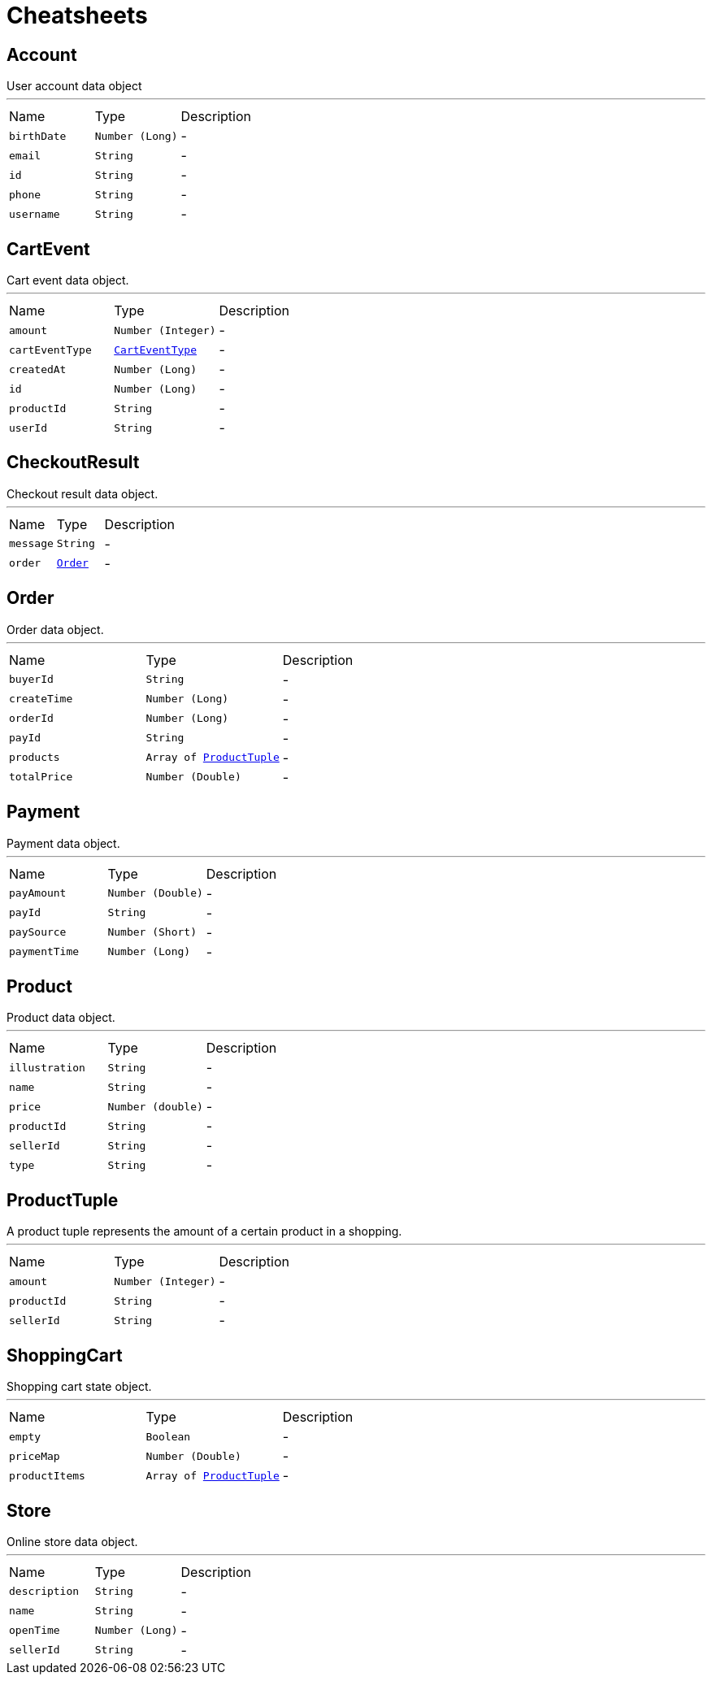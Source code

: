 = Cheatsheets

[[Account]]
== Account

++++
 User account data object
++++
'''

[cols=">25%,^25%,50%"]
[frame="topbot"]
|===
^|Name | Type ^| Description
|[[birthDate]]`birthDate`|`Number (Long)`|-
|[[email]]`email`|`String`|-
|[[id]]`id`|`String`|-
|[[phone]]`phone`|`String`|-
|[[username]]`username`|`String`|-
|===

[[CartEvent]]
== CartEvent

++++
 Cart event data object.
++++
'''

[cols=">25%,^25%,50%"]
[frame="topbot"]
|===
^|Name | Type ^| Description
|[[amount]]`amount`|`Number (Integer)`|-
|[[cartEventType]]`cartEventType`|`link:enums.html#CartEventType[CartEventType]`|-
|[[createdAt]]`createdAt`|`Number (Long)`|-
|[[id]]`id`|`Number (Long)`|-
|[[productId]]`productId`|`String`|-
|[[userId]]`userId`|`String`|-
|===

[[CheckoutResult]]
== CheckoutResult

++++
 Checkout result data object.
++++
'''

[cols=">25%,^25%,50%"]
[frame="topbot"]
|===
^|Name | Type ^| Description
|[[message]]`message`|`String`|-
|[[order]]`order`|`link:dataobjects.html#Order[Order]`|-
|===

[[Order]]
== Order

++++
 Order data object.
++++
'''

[cols=">25%,^25%,50%"]
[frame="topbot"]
|===
^|Name | Type ^| Description
|[[buyerId]]`buyerId`|`String`|-
|[[createTime]]`createTime`|`Number (Long)`|-
|[[orderId]]`orderId`|`Number (Long)`|-
|[[payId]]`payId`|`String`|-
|[[products]]`products`|`Array of link:dataobjects.html#ProductTuple[ProductTuple]`|-
|[[totalPrice]]`totalPrice`|`Number (Double)`|-
|===

[[Payment]]
== Payment

++++
 Payment data object.
++++
'''

[cols=">25%,^25%,50%"]
[frame="topbot"]
|===
^|Name | Type ^| Description
|[[payAmount]]`payAmount`|`Number (Double)`|-
|[[payId]]`payId`|`String`|-
|[[paySource]]`paySource`|`Number (Short)`|-
|[[paymentTime]]`paymentTime`|`Number (Long)`|-
|===

[[Product]]
== Product

++++
 Product data object.
++++
'''

[cols=">25%,^25%,50%"]
[frame="topbot"]
|===
^|Name | Type ^| Description
|[[illustration]]`illustration`|`String`|-
|[[name]]`name`|`String`|-
|[[price]]`price`|`Number (double)`|-
|[[productId]]`productId`|`String`|-
|[[sellerId]]`sellerId`|`String`|-
|[[type]]`type`|`String`|-
|===

[[ProductTuple]]
== ProductTuple

++++
 A product tuple represents the amount of a certain product in a shopping.
++++
'''

[cols=">25%,^25%,50%"]
[frame="topbot"]
|===
^|Name | Type ^| Description
|[[amount]]`amount`|`Number (Integer)`|-
|[[productId]]`productId`|`String`|-
|[[sellerId]]`sellerId`|`String`|-
|===

[[ShoppingCart]]
== ShoppingCart

++++
 Shopping cart state object.
++++
'''

[cols=">25%,^25%,50%"]
[frame="topbot"]
|===
^|Name | Type ^| Description
|[[empty]]`empty`|`Boolean`|-
|[[priceMap]]`priceMap`|`Number (Double)`|-
|[[productItems]]`productItems`|`Array of link:dataobjects.html#ProductTuple[ProductTuple]`|-
|===

[[Store]]
== Store

++++
 Online store data object.
++++
'''

[cols=">25%,^25%,50%"]
[frame="topbot"]
|===
^|Name | Type ^| Description
|[[description]]`description`|`String`|-
|[[name]]`name`|`String`|-
|[[openTime]]`openTime`|`Number (Long)`|-
|[[sellerId]]`sellerId`|`String`|-
|===

